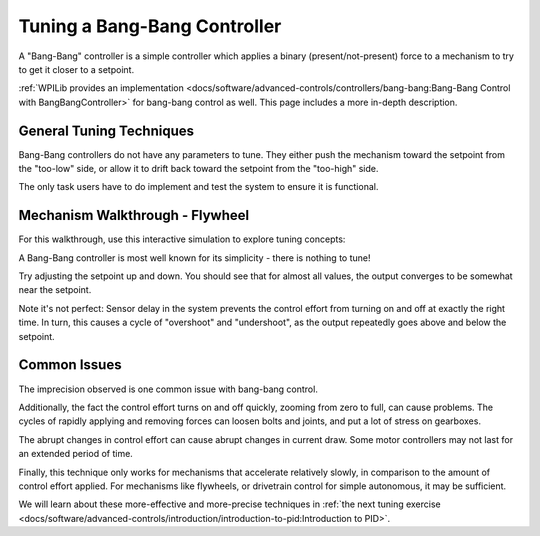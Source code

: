 Tuning a Bang-Bang Controller
=============================

A "Bang-Bang" controller is a simple controller which applies a binary (present/not-present) force to a mechanism to try to get it closer to a setpoint. 

:ref:`WPILib provides an implementation <docs/software/advanced-controls/controllers/bang-bang:Bang-Bang Control with BangBangController>` for bang-bang control as well. This page includes a more in-depth description.


General Tuning Techniques
-------------------------

Bang-Bang controllers do not have any parameters to tune. They either push the mechanism toward the setpoint from the "too-low" side, or allow it to drift back toward the setpoint from the "too-high" side.

The only task users have to do implement and test the system to ensure it is functional.

Mechanism Walkthrough - Flywheel
--------------------------------

For this walkthrough, use this interactive simulation to explore tuning concepts:

.. raw:: html

    <div class="viz-div">
      <div class="col" id="flywheel_bb_plot"></div> 
      <div class="flex-grid">
         <div class="col" id="flywheel_bb_viz"></div>
         <div id="flywheel_bb_ctrls"></div>
      </div>
      <script>
         flywheel_bb = new FlywheelBangBang("flywheel_bb");
         flywheel_bb.runSim();
      </script>
    </div> 

A Bang-Bang controller is most well known for its simplicity - there is nothing to tune!

Try adjusting the setpoint up and down. You should see that for almost all values, the output converges to be somewhat near the setpoint.

Note it's not perfect: Sensor delay in the system prevents the control effort from turning on and off at exactly the right time. In turn, this causes a cycle of "overshoot" and "undershoot", as the output repeatedly goes above and below the setpoint.

Common Issues
-------------

The imprecision observed is one common issue with bang-bang control.

Additionally, the fact the control effort turns on and off quickly, zooming from zero to full, can cause problems. The cycles of rapidly applying and removing forces can loosen bolts and joints, and put a lot of stress on gearboxes.

The abrupt changes in control effort can cause abrupt changes in current draw. Some motor controllers may not last for an extended period of time.

Finally, this technique only works for mechanisms that accelerate relatively slowly, in comparison to the amount of control effort applied. For mechanisms like flywheels, or drivetrain control for simple autonomous, it may be sufficient. 

We will learn about these more-effective and more-precise techniques in :ref:`the next tuning exercise <docs/software/advanced-controls/introduction/introduction-to-pid:Introduction to PID>`.